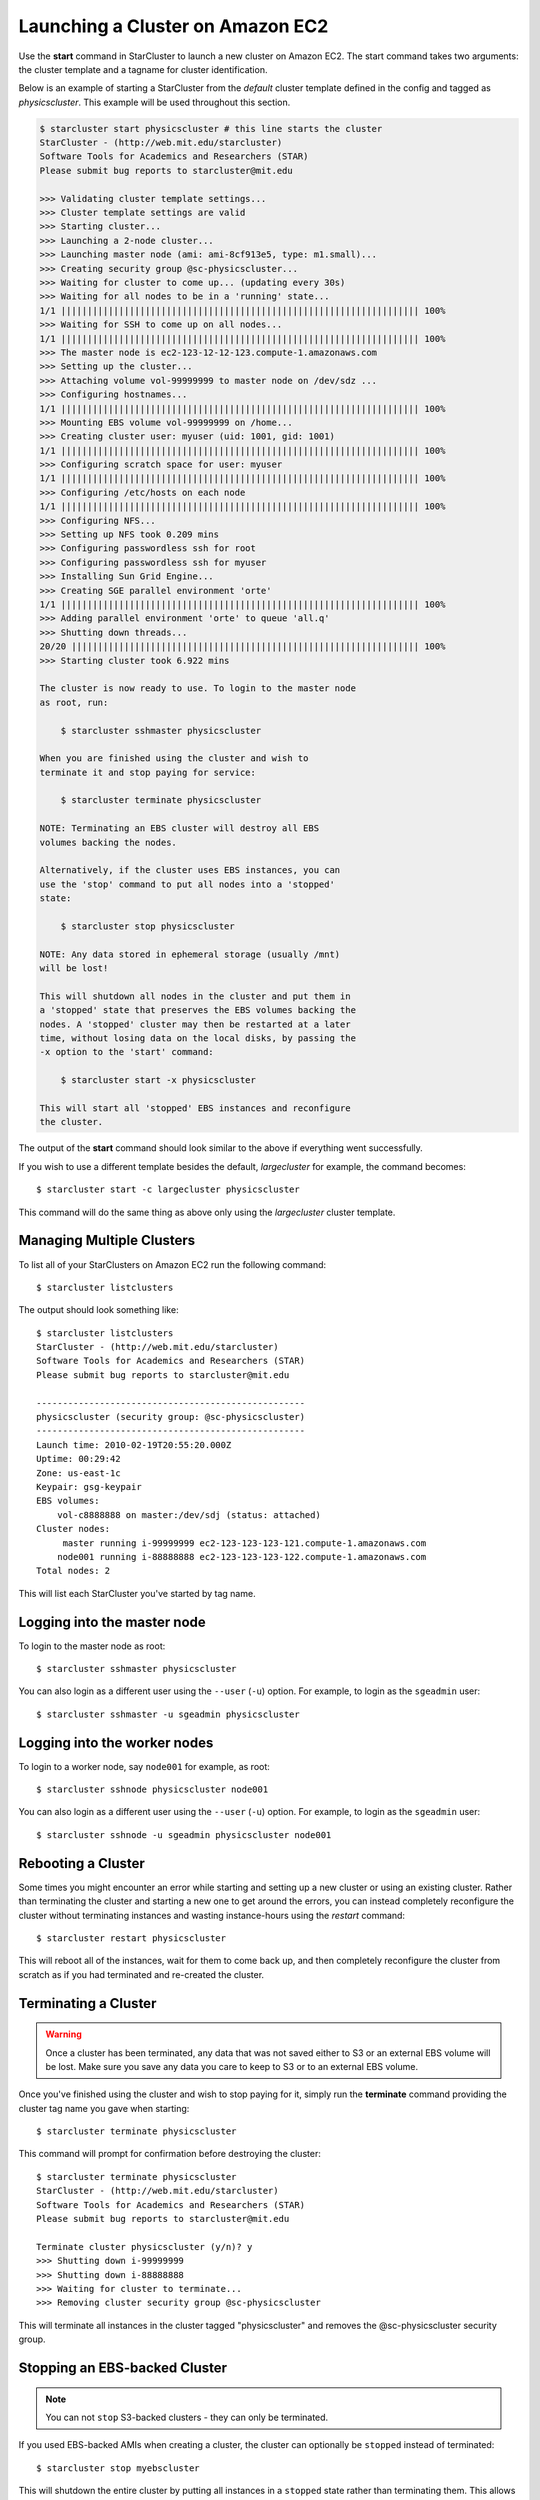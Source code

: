 Launching a Cluster on Amazon EC2
=================================
Use the **start** command in StarCluster to launch a new cluster on Amazon EC2.
The start command takes two arguments: the cluster template and a tagname for
cluster identification.

Below is an example of starting a StarCluster from the *default* cluster
template defined in the config and tagged as *physicscluster*. This example
will be used throughout this section.

.. code-block:: none

    $ starcluster start physicscluster # this line starts the cluster
    StarCluster - (http://web.mit.edu/starcluster)
    Software Tools for Academics and Researchers (STAR)
    Please submit bug reports to starcluster@mit.edu

    >>> Validating cluster template settings...
    >>> Cluster template settings are valid
    >>> Starting cluster...
    >>> Launching a 2-node cluster...
    >>> Launching master node (ami: ami-8cf913e5, type: m1.small)...
    >>> Creating security group @sc-physicscluster...
    >>> Waiting for cluster to come up... (updating every 30s)
    >>> Waiting for all nodes to be in a 'running' state...
    1/1 |||||||||||||||||||||||||||||||||||||||||||||||||||||||||||||||||||| 100%
    >>> Waiting for SSH to come up on all nodes...
    1/1 |||||||||||||||||||||||||||||||||||||||||||||||||||||||||||||||||||| 100%
    >>> The master node is ec2-123-12-12-123.compute-1.amazonaws.com
    >>> Setting up the cluster...
    >>> Attaching volume vol-99999999 to master node on /dev/sdz ...
    >>> Configuring hostnames...
    1/1 |||||||||||||||||||||||||||||||||||||||||||||||||||||||||||||||||||| 100%
    >>> Mounting EBS volume vol-99999999 on /home...
    >>> Creating cluster user: myuser (uid: 1001, gid: 1001)
    1/1 |||||||||||||||||||||||||||||||||||||||||||||||||||||||||||||||||||| 100%
    >>> Configuring scratch space for user: myuser
    1/1 |||||||||||||||||||||||||||||||||||||||||||||||||||||||||||||||||||| 100%
    >>> Configuring /etc/hosts on each node
    1/1 |||||||||||||||||||||||||||||||||||||||||||||||||||||||||||||||||||| 100%
    >>> Configuring NFS...
    >>> Setting up NFS took 0.209 mins
    >>> Configuring passwordless ssh for root
    >>> Configuring passwordless ssh for myuser
    >>> Installing Sun Grid Engine...
    >>> Creating SGE parallel environment 'orte'
    1/1 |||||||||||||||||||||||||||||||||||||||||||||||||||||||||||||||||||| 100%
    >>> Adding parallel environment 'orte' to queue 'all.q'
    >>> Shutting down threads...
    20/20 |||||||||||||||||||||||||||||||||||||||||||||||||||||||||||||||||| 100%
    >>> Starting cluster took 6.922 mins

    The cluster is now ready to use. To login to the master node
    as root, run:

        $ starcluster sshmaster physicscluster

    When you are finished using the cluster and wish to
    terminate it and stop paying for service:

        $ starcluster terminate physicscluster

    NOTE: Terminating an EBS cluster will destroy all EBS
    volumes backing the nodes.

    Alternatively, if the cluster uses EBS instances, you can
    use the 'stop' command to put all nodes into a 'stopped'
    state:

        $ starcluster stop physicscluster

    NOTE: Any data stored in ephemeral storage (usually /mnt)
    will be lost!

    This will shutdown all nodes in the cluster and put them in
    a 'stopped' state that preserves the EBS volumes backing the
    nodes. A 'stopped' cluster may then be restarted at a later
    time, without losing data on the local disks, by passing the
    -x option to the 'start' command:

        $ starcluster start -x physicscluster

    This will start all 'stopped' EBS instances and reconfigure
    the cluster.

The output of the **start** command should look similar to the above if
everything went successfully.

If you wish to use a different template besides the default, *largecluster* for
example, the command becomes::

    $ starcluster start -c largecluster physicscluster

This command will do the same thing as above only using the *largecluster*
cluster template.

Managing Multiple Clusters
--------------------------
To list all of your StarClusters on Amazon EC2 run the following command::

    $ starcluster listclusters

The output should look something like::

    $ starcluster listclusters
    StarCluster - (http://web.mit.edu/starcluster)
    Software Tools for Academics and Researchers (STAR)
    Please submit bug reports to starcluster@mit.edu

    ---------------------------------------------------
    physicscluster (security group: @sc-physicscluster)
    ---------------------------------------------------
    Launch time: 2010-02-19T20:55:20.000Z
    Uptime: 00:29:42
    Zone: us-east-1c
    Keypair: gsg-keypair
    EBS volumes:
        vol-c8888888 on master:/dev/sdj (status: attached)
    Cluster nodes:
         master running i-99999999 ec2-123-123-123-121.compute-1.amazonaws.com
        node001 running i-88888888 ec2-123-123-123-122.compute-1.amazonaws.com
    Total nodes: 2

This will list each StarCluster you've started by tag name.

Logging into the master node
----------------------------
To login to the master node as root::

    $ starcluster sshmaster physicscluster

You can also login as a different user using the ``--user`` (``-u``) option.
For example, to login as the ``sgeadmin`` user::

    $ starcluster sshmaster -u sgeadmin physicscluster

Logging into the worker nodes
-----------------------------
To login to a worker node, say ``node001`` for example, as root::

    $ starcluster sshnode physicscluster node001

You can also login as a different user using the ``--user`` (``-u``) option.
For example, to login as the ``sgeadmin`` user::

    $ starcluster sshnode -u sgeadmin physicscluster node001

Rebooting a Cluster
-------------------
Some times you might encounter an error while starting and setting up a new
cluster or using an existing cluster. Rather than terminating the cluster and
starting a new one to get around the errors, you can instead completely
reconfigure the cluster without terminating instances and wasting
instance-hours using the *restart* command::

    $ starcluster restart physicscluster

This will reboot all of the instances, wait for them to come back up, and then
completely reconfigure the cluster from scratch as if you had terminated and
re-created the cluster.

Terminating a Cluster
---------------------

.. warning::

    Once a cluster has been terminated, any data that was not saved either to
    S3 or an external EBS volume will be lost. Make sure you save any data you
    care to keep to S3 or to an external EBS volume.

Once you've finished using the cluster and wish to stop paying for it, simply
run the **terminate** command providing the cluster tag name you gave when
starting::

    $ starcluster terminate physicscluster

This command will prompt for confirmation before destroying the cluster::

    $ starcluster terminate physicscluster
    StarCluster - (http://web.mit.edu/starcluster)
    Software Tools for Academics and Researchers (STAR)
    Please submit bug reports to starcluster@mit.edu

    Terminate cluster physicscluster (y/n)? y
    >>> Shutting down i-99999999
    >>> Shutting down i-88888888
    >>> Waiting for cluster to terminate...
    >>> Removing cluster security group @sc-physicscluster

This will terminate all instances in the cluster tagged "physicscluster" and
removes the @sc-physicscluster security group.

Stopping an EBS-backed Cluster
------------------------------
.. note::

    You can not ``stop`` S3-backed clusters - they can only be terminated.

If you used EBS-backed AMIs when creating a cluster, the cluster can optionally
be ``stopped`` instead of terminated::

    $ starcluster stop myebscluster

This will shutdown the entire cluster by putting all instances in a ``stopped``
state rather than terminating them. This allows you to preserve the local root
volumes backing the nodes which would normally be destroyed if you used the
**terminate** command. The cluster will continue to show up in the output of
the **listclusters** command after being stopped, however, you will not be
charged for ``stopped`` instance hours, only for the EBS volume storage backing
the nodes::

    $ starcluster listclusters
    StarCluster - (http://web.mit.edu/starcluster)
    Software Tools for Academics and Researchers (STAR)
    Please submit bug reports to starcluster@mit.edu

    -------------------------------------------------
    myebscluster (security group: @sc-physicscluster)
    -------------------------------------------------
    Launch time: 2011-10-22T20:55:20.000Z
    Uptime: 00:29:42
    Zone: us-east-1c
    Keypair: gsg-keypair
    Cluster nodes:
         master stopped i-99999999
        node001 stopped i-88888888
    Total nodes: 2

A stopped EBS-backed cluster can be ``started`` later on using::

    $ starcluster start -x myebscluster

This will ``start`` all ``stopped`` nodes in the cluster and reconfigure the
cluster. Once the cluster comes up all data previously stored on the root
volumes backing the nodes before shutdown will be available.

To *completely* destroy an EBS-backed cluster use the **terminate** command::

    $ starcluster terminate myebscluster

This will completely destroy the cluster nodes including the root volumes
backing the nodes. As always, before terminating the cluster you should move
any data you wish to keep either to an external EBS volume or to S3.
